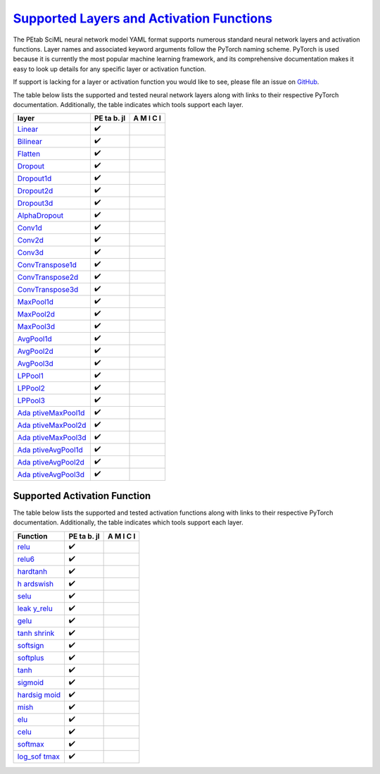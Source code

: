 `Supported Layers and Activation Functions <@id%20layers_activation>`__
=======================================================================

The PEtab SciML neural network model YAML format supports numerous
standard neural network layers and activation functions. Layer names and
associated keyword arguments follow the PyTorch naming scheme. PyTorch
is used because it is currently the most popular machine learning
framework, and its comprehensive documentation makes it easy to look up
details for any specific layer or activation function.

If support is lacking for a layer or activation function you would like
to see, please file an issue on
`GitHub <https://github.com/sebapersson/petab_sciml/issues>`__.

The table below lists the supported and tested neural network layers
along with links to their respective PyTorch documentation.
Additionally, the table indicates which tools support each layer.

+--------------------------------------------------------------+----+---+
| layer                                                        | PE | A |
|                                                              | ta | M |
|                                                              | b. | I |
|                                                              | jl | C |
|                                                              |    | I |
+==============================================================+====+===+
| `Linear <https://pytorch.org/do                              | ✔️ |   |
| cs/stable/generated/torch.nn.Linear.html#torch.nn.Linear>`__ |    |   |
+--------------------------------------------------------------+----+---+
| `Bilinear <https://pytorch.org/docs/s                        | ✔️ |   |
| table/generated/torch.nn.Bilinear.html#torch.nn.Bilinear>`__ |    |   |
+--------------------------------------------------------------+----+---+
| `Flatten <https://pytorch.org/docs                           | ✔️ |   |
| /stable/generated/torch.nn.Flatten.html#torch.nn.Flatten>`__ |    |   |
+--------------------------------------------------------------+----+---+
| `Dropout <https://pytorch.org/docs                           | ✔️ |   |
| /stable/generated/torch.nn.Dropout.html#torch.nn.Dropout>`__ |    |   |
+--------------------------------------------------------------+----+---+
| `Dropout1d <https://pytorch.org/docs/sta                     | ✔️ |   |
| ble/generated/torch.nn.Dropout1d.html#torch.nn.Dropout1d>`__ |    |   |
+--------------------------------------------------------------+----+---+
| `Dropout2d <https://pytorch.org/docs/sta                     | ✔️ |   |
| ble/generated/torch.nn.Dropout2d.html#torch.nn.Dropout2d>`__ |    |   |
+--------------------------------------------------------------+----+---+
| `Dropout3d <https://pytorch.org/docs/sta                     | ✔️ |   |
| ble/generated/torch.nn.Dropout3d.html#torch.nn.Dropout3d>`__ |    |   |
+--------------------------------------------------------------+----+---+
| `AlphaDropout <https://pytorch.org/docs/stable/ge            | ✔️ |   |
| nerated/torch.nn.AlphaDropout.html#torch.nn.AlphaDropout>`__ |    |   |
+--------------------------------------------------------------+----+---+
| `Conv1d <https://pytorch.org/do                              | ✔️ |   |
| cs/stable/generated/torch.nn.Conv1d.html#torch.nn.Conv1d>`__ |    |   |
+--------------------------------------------------------------+----+---+
| `Conv2d <https://pytorch.org/do                              | ✔️ |   |
| cs/stable/generated/torch.nn.Conv2d.html#torch.nn.Conv2d>`__ |    |   |
+--------------------------------------------------------------+----+---+
| `Conv3d <https://pytorch.org/do                              | ✔️ |   |
| cs/stable/generated/torch.nn.Conv3d.html#torch.nn.Conv3d>`__ |    |   |
+--------------------------------------------------------------+----+---+
| `ConvTranspose1d <https://pytorch.org/docs/stable/generate   | ✔️ |   |
| d/torch.nn.ConvTranspose1d.html#torch.nn.ConvTranspose1d>`__ |    |   |
+--------------------------------------------------------------+----+---+
| `ConvTranspose2d <https://pytorch.org/docs/stable/generate   | ✔️ |   |
| d/torch.nn.ConvTranspose2d.html#torch.nn.ConvTranspose2d>`__ |    |   |
+--------------------------------------------------------------+----+---+
| `ConvTranspose3d <https://pytorch.org/docs/stable/generate   | ✔️ |   |
| d/torch.nn.ConvTranspose3d.html#torch.nn.ConvTranspose3d>`__ |    |   |
+--------------------------------------------------------------+----+---+
| `MaxPool1d <https://pytorch.org/docs/sta                     | ✔️ |   |
| ble/generated/torch.nn.MaxPool1d.html#torch.nn.MaxPool1d>`__ |    |   |
+--------------------------------------------------------------+----+---+
| `MaxPool2d <https://pytorch.org/docs/sta                     | ✔️ |   |
| ble/generated/torch.nn.MaxPool2d.html#torch.nn.MaxPool2d>`__ |    |   |
+--------------------------------------------------------------+----+---+
| `MaxPool3d <https://pytorch.org/docs/sta                     | ✔️ |   |
| ble/generated/torch.nn.MaxPool3d.html#torch.nn.MaxPool3d>`__ |    |   |
+--------------------------------------------------------------+----+---+
| `AvgPool1d <https://pytorch.org/docs/sta                     | ✔️ |   |
| ble/generated/torch.nn.AvgPool1d.html#torch.nn.AvgPool1d>`__ |    |   |
+--------------------------------------------------------------+----+---+
| `AvgPool2d <https://pytorch.org/docs/sta                     | ✔️ |   |
| ble/generated/torch.nn.AvgPool2d.html#torch.nn.AvgPool2d>`__ |    |   |
+--------------------------------------------------------------+----+---+
| `AvgPool3d <https://pytorch.org/docs/sta                     | ✔️ |   |
| ble/generated/torch.nn.AvgPool3d.html#torch.nn.AvgPool3d>`__ |    |   |
+--------------------------------------------------------------+----+---+
| `LPPool1 <https://pytorch.org/docs/s                         | ✔️ |   |
| table/generated/torch.nn.LPPool1d.html#torch.nn.LPPool1d>`__ |    |   |
+--------------------------------------------------------------+----+---+
| `LPPool2 <https://pytorch.org/docs/s                         | ✔️ |   |
| table/generated/torch.nn.LPPool2d.html#torch.nn.LPPool2d>`__ |    |   |
+--------------------------------------------------------------+----+---+
| `LPPool3 <https://pytorch.org/docs/s                         | ✔️ |   |
| table/generated/torch.nn.LPPool3d.html#torch.nn.LPPool3d>`__ |    |   |
+--------------------------------------------------------------+----+---+
| `Ada                                                         | ✔️ |   |
| ptiveMaxPool1d <https://pytorch.org/docs/stable/generated/to |    |   |
| rch.nn.AdaptiveMaxPool1d.html#torch.nn.AdaptiveMaxPool1d>`__ |    |   |
+--------------------------------------------------------------+----+---+
| `Ada                                                         | ✔️ |   |
| ptiveMaxPool2d <https://pytorch.org/docs/stable/generated/to |    |   |
| rch.nn.AdaptiveMaxPool2d.html#torch.nn.AdaptiveMaxPool2d>`__ |    |   |
+--------------------------------------------------------------+----+---+
| `Ada                                                         | ✔️ |   |
| ptiveMaxPool3d <https://pytorch.org/docs/stable/generated/to |    |   |
| rch.nn.AdaptiveMaxPool3d.html#torch.nn.AdaptiveMaxPool3d>`__ |    |   |
+--------------------------------------------------------------+----+---+
| `Ada                                                         | ✔️ |   |
| ptiveAvgPool1d <https://pytorch.org/docs/stable/generated/to |    |   |
| rch.nn.AdaptiveAvgPool1d.html#torch.nn.AdaptiveAvgPool1d>`__ |    |   |
+--------------------------------------------------------------+----+---+
| `Ada                                                         | ✔️ |   |
| ptiveAvgPool2d <https://pytorch.org/docs/stable/generated/to |    |   |
| rch.nn.AdaptiveAvgPool2d.html#torch.nn.AdaptiveAvgPool2d>`__ |    |   |
+--------------------------------------------------------------+----+---+
| `Ada                                                         | ✔️ |   |
| ptiveAvgPool3d <https://pytorch.org/docs/stable/generated/to |    |   |
| rch.nn.AdaptiveAvgPool3d.html#torch.nn.AdaptiveAvgPool3d>`__ |    |   |
+--------------------------------------------------------------+----+---+

Supported Activation Function
-----------------------------

The table below lists the supported and tested activation functions
along with links to their respective PyTorch documentation.
Additionally, the table indicates which tools support each layer.

+--------------------------------------------------------------+----+---+
| Function                                                     | PE | A |
|                                                              | ta | M |
|                                                              | b. | I |
|                                                              | jl | C |
|                                                              |    | I |
+==============================================================+====+===+
| `relu <https://pytorch.org/docs/stable/generate              | ✔️ |   |
| d/torch.nn.functional.relu.html#torch.nn.functional.relu>`__ |    |   |
+--------------------------------------------------------------+----+---+
| `relu6 <https://pytorch.org/docs/stable/generated/           | ✔️ |   |
| torch.nn.functional.relu6.html#torch.nn.functional.relu6>`__ |    |   |
+--------------------------------------------------------------+----+---+
| `hardtanh <https://pytorch.org/docs/stable/generated/torch.  | ✔️ |   |
| nn.functional.hardtanh.html#torch.nn.functional.hardtanh>`__ |    |   |
+--------------------------------------------------------------+----+---+
| `h                                                           | ✔️ |   |
| ardswish <https://pytorch.org/docs/stable/generated/torch.nn |    |   |
| .functional.hardswish.html#torch.nn.functional.hardswish>`__ |    |   |
+--------------------------------------------------------------+----+---+
| `selu <https://pytorch.org/docs/stable/generate              | ✔️ |   |
| d/torch.nn.functional.selu.html#torch.nn.functional.selu>`__ |    |   |
+--------------------------------------------------------------+----+---+
| `leak                                                        | ✔️ |   |
| y_relu <https://pytorch.org/docs/stable/generated/torch.nn.f |    |   |
| unctional.leaky_relu.html#torch.nn.functional.leaky_relu>`__ |    |   |
+--------------------------------------------------------------+----+---+
| `gelu <https://pytorch.org/docs/stable/generate              | ✔️ |   |
| d/torch.nn.functional.gelu.html#torch.nn.functional.gelu>`__ |    |   |
+--------------------------------------------------------------+----+---+
| `tanh                                                        | ✔️ |   |
| shrink <https://pytorch.org/docs/stable/generated/torch.nn.f |    |   |
| unctional.tanhshrink.html#torch.nn.functional.tanhshrink>`__ |    |   |
+--------------------------------------------------------------+----+---+
| `softsign <https://pytorch.org/docs/stable/generated/torch.  | ✔️ |   |
| nn.functional.softsign.html#torch.nn.functional.softsign>`__ |    |   |
+--------------------------------------------------------------+----+---+
| `softplus <https://pytorch.org/docs/stable/generated/torch.  | ✔️ |   |
| nn.functional.softplus.html#torch.nn.functional.softplus>`__ |    |   |
+--------------------------------------------------------------+----+---+
| `tanh <https://pytorch.org/docs/stable/generate              | ✔️ |   |
| d/torch.nn.functional.tanh.html#torch.nn.functional.tanh>`__ |    |   |
+--------------------------------------------------------------+----+---+
| `sigmoid <https://pytorch.org/docs/stable/generated/torc     | ✔️ |   |
| h.nn.functional.sigmoid.html#torch.nn.functional.sigmoid>`__ |    |   |
+--------------------------------------------------------------+----+---+
| `hardsig                                                     | ✔️ |   |
| moid <https://pytorch.org/docs/stable/generated/torch.nn.fun |    |   |
| ctional.hardsigmoid.html#torch.nn.functional.hardsigmoid>`__ |    |   |
+--------------------------------------------------------------+----+---+
| `mish <https://pytorch.org/docs/stable/generate              | ✔️ |   |
| d/torch.nn.functional.mish.html#torch.nn.functional.mish>`__ |    |   |
+--------------------------------------------------------------+----+---+
| `elu <https://pytorch.org/docs/stable/genera                 | ✔️ |   |
| ted/torch.nn.functional.elu.html#torch.nn.functional.elu>`__ |    |   |
+--------------------------------------------------------------+----+---+
| `celu <https://pytorch.org/docs/stable/generate              | ✔️ |   |
| d/torch.nn.functional.celu.html#torch.nn.functional.celu>`__ |    |   |
+--------------------------------------------------------------+----+---+
| `softmax <https://pytorch.org/docs/stable/generated/torc     | ✔️ |   |
| h.nn.functional.softmax.html#torch.nn.functional.softmax>`__ |    |   |
+--------------------------------------------------------------+----+---+
| `log_sof                                                     | ✔️ |   |
| tmax <https://pytorch.org/docs/stable/generated/torch.nn.fun |    |   |
| ctional.log_softmax.html#torch.nn.functional.log_softmax>`__ |    |   |
+--------------------------------------------------------------+----+---+
